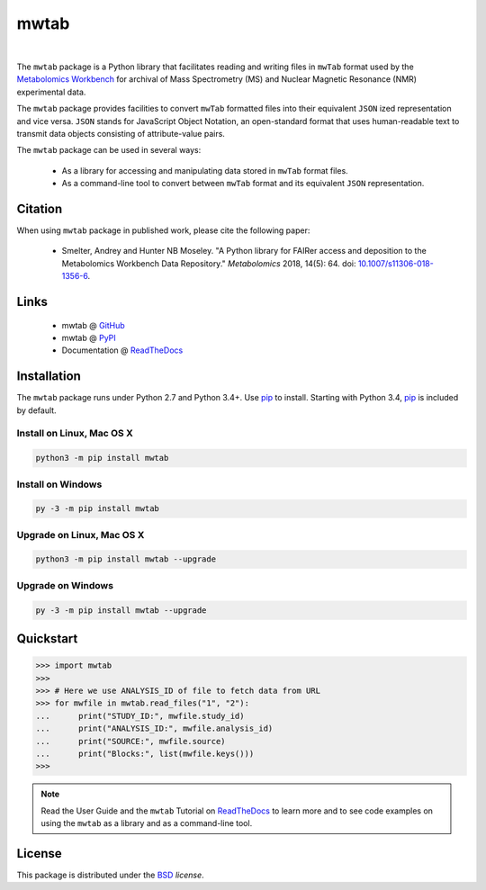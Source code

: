 mwtab
=====

.. image:: https://img.shields.io/pypi/l/mwtab.svg
   :target: https://choosealicense.com/licenses/bsd-3-clause-clear/
   :alt: License information

.. image:: https://img.shields.io/pypi/v/mwtab.svg
   :target: https://pypi.org/project/mwtab
   :alt: Current library version

.. image:: https://img.shields.io/pypi/pyversions/mwtab.svg
   :target: https://pypi.org/project/mwtab
   :alt: Supported Python versions

.. image:: https://readthedocs.org/projects/nmrstarlib/badge/?version=latest
   :target: http://mwtab.readthedocs.io/en/latest/?badge=latest
   :alt: Documentation status

.. image:: https://api.travis-ci.org/MoseleyBioinformaticsLab/mwtab.svg?branch=master
   :target: https://travis-ci.org/MoseleyBioinformaticsLab/mwtab
   :alt: Travis CI status

.. image:: https://codecov.io/gh/MoseleyBioinformaticsLab/mwtab/branch/master/graphs/badge.svg?branch=master
   :target: https://codecov.io/gh/MoseleyBioinformaticsLab/mwtab
   :alt: Code coverage information

.. image:: https://img.shields.io/badge/DOI-10.1007%2Fs11306--018--1356--6-blue.svg
   :target: http://dx.doi.org/10.1007/s11306-018-1356-6
   :alt: Citation link

.. image:: https://img.shields.io/github/stars/MoseleyBioinformaticsLab/mwtab.svg?style=social&label=Star
    :target: https://github.com/MoseleyBioinformaticsLab/mwtab
    :alt: GitHub project

|

.. image:: https://raw.githubusercontent.com/MoseleyBioinformaticsLab/mwtab/master/docs/_static/images/mwtab_logo.png
   :width: 50%
   :align: center
   :target: http://mwtab.readthedocs.io/


The ``mwtab`` package is a Python library that facilitates reading and writing
files in ``mwTab`` format used by the `Metabolomics Workbench`_ for archival of
Mass Spectrometry (MS) and Nuclear Magnetic Resonance (NMR) experimental data.

The ``mwtab`` package provides facilities to convert ``mwTab`` formatted files into
their equivalent ``JSON`` ized representation and vice versa.  ``JSON`` stands for JavaScript
Object Notation, an open-standard format that uses human-readable text to transmit
data objects consisting of attribute-value pairs.

The ``mwtab`` package can be used in several ways:

   * As a library for accessing and manipulating data stored in ``mwTab`` format files.
   * As a command-line tool to convert between ``mwTab`` format and its equivalent
     ``JSON`` representation.


Citation
~~~~~~~~

When using ``mwtab`` package in published work, please cite the following paper:

   * Smelter, Andrey and Hunter NB Moseley. "A Python library for FAIRer access and
     deposition to the Metabolomics Workbench Data Repository."
     *Metabolomics* 2018, 14(5): 64. doi: `10.1007/s11306-018-1356-6`_.


Links
~~~~~

   * mwtab @ GitHub_
   * mwtab @ PyPI_
   * Documentation @ ReadTheDocs_


Installation
~~~~~~~~~~~~

The ``mwtab`` package runs under Python 2.7 and Python 3.4+. Use pip_ to install.
Starting with Python 3.4, pip_ is included by default.


Install on Linux, Mac OS X
--------------------------

.. code:: bash

   python3 -m pip install mwtab


Install on Windows
------------------

.. code:: bash

   py -3 -m pip install mwtab


Upgrade on Linux, Mac OS X
--------------------------

.. code:: bash

   python3 -m pip install mwtab --upgrade


Upgrade on Windows
------------------

.. code:: bash

   py -3 -m pip install mwtab --upgrade


Quickstart
~~~~~~~~~~

.. code:: python

   >>> import mwtab
   >>>
   >>> # Here we use ANALYSIS_ID of file to fetch data from URL
   >>> for mwfile in mwtab.read_files("1", "2"):
   ...      print("STUDY_ID:", mwfile.study_id)
   ...      print("ANALYSIS_ID:", mwfile.analysis_id)
   ...      print("SOURCE:", mwfile.source)
   ...      print("Blocks:", list(mwfile.keys()))
   >>>


.. image:: https://raw.githubusercontent.com/MoseleyBioinformaticsLab/mwtab/master/docs/_static/images/mwtab_demo.gif
   :align: center


.. note:: Read the User Guide and the ``mwtab`` Tutorial on ReadTheDocs_
          to learn more and to see code examples on using the ``mwtab`` as a
          library and as a command-line tool.


License
~~~~~~~

This package is distributed under the BSD_ `license`.


.. _Metabolomics Workbench: http://www.metabolomicsworkbench.org
.. _GitHub: https://github.com/MoseleyBioinformaticsLab/mwtab
.. _ReadTheDocs: http://mwtab.readthedocs.io
.. _PyPI: https://pypi.org/project/mwtab
.. _pip: https://pip.pypa.io
.. _BSD: https://choosealicense.com/licenses/bsd-3-clause-clear/
.. _10.1007/s11306-018-1356-6: http://dx.doi.org/10.1007/s11306-018-1356-6
